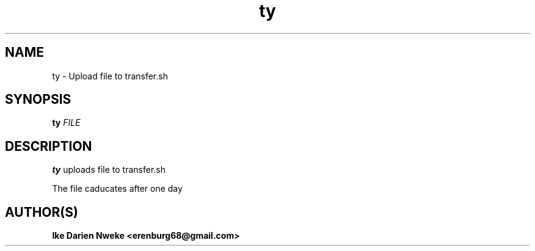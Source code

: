 .TH ty 1 "Free software is cool" "" "Internet Commands"
.SH NAME
ty \- Upload file to transfer.sh
.SH SYNOPSIS
.B ty
.I FILE
.SH DESCRIPTION
.B ty
uploads file to transfer.sh
.PP
The file caducates after one day
.SH AUTHOR(S)
.B Ike Darien Nweke <erenburg68@gmail.com>
